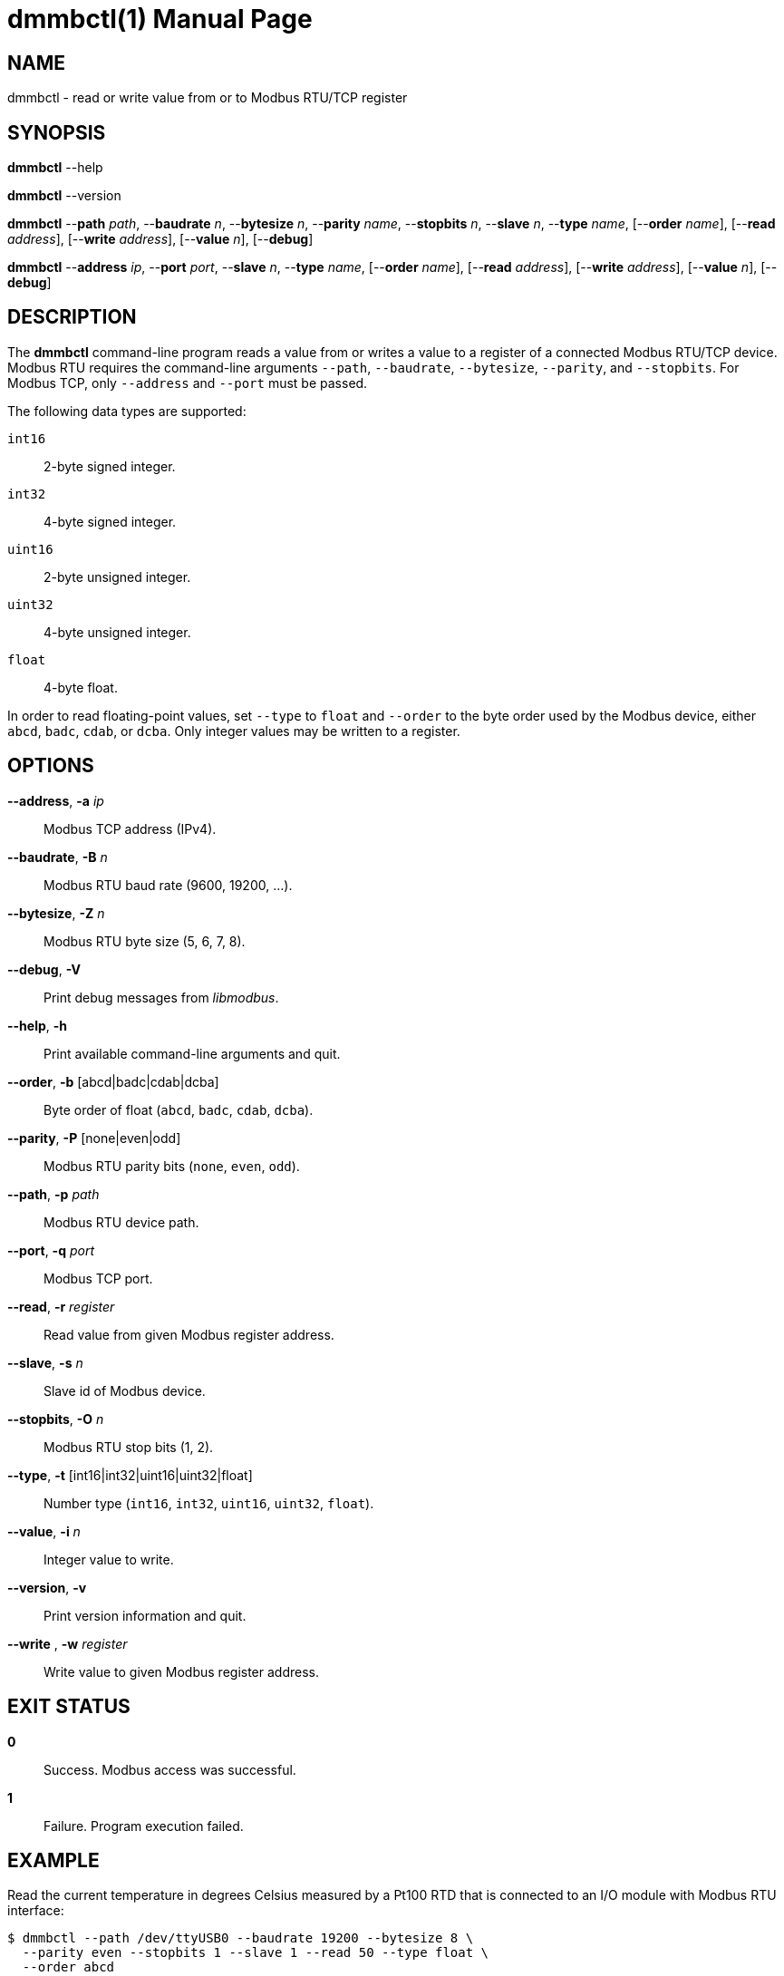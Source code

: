 = dmmbctl(1)
Philipp Engel
v1.0.0
:doctype: manpage
:manmanual: User Commands
:mansource: DMMBCTL

== NAME

dmmbctl - read or write value from or to Modbus RTU/TCP register

== SYNOPSIS

*dmmbctl* --help

*dmmbctl* --version

*dmmbctl* --*path* _path_, --*baudrate* _n_, --*bytesize* _n_,
--*parity* _name_, --*stopbits* _n_, --*slave* _n_, --*type* _name_,
[--*order* _name_], [--*read* _address_], [--*write* _address_],
[--*value* _n_], [--*debug*]

*dmmbctl* --*address* _ip_, --*port* _port_, --*slave* _n_, --*type* _name_,
[--*order* _name_], [--*read* _address_], [--*write* _address_],
[--*value* _n_], [--*debug*]

== DESCRIPTION

The *dmmbctl* command-line program reads a value from or writes a value to a
register of a connected Modbus RTU/TCP device.  Modbus RTU requires the
command-line arguments `--path`, `--baudrate`, `--bytesize`, `--parity`, and
`--stopbits`. For Modbus TCP, only `--address` and `--port` must be passed.

The following data types are supported:

`int16` :: 2-byte signed integer.
`int32` :: 4-byte signed integer.
`uint16`:: 2-byte unsigned integer.
`uint32`:: 4-byte unsigned integer.
`float` :: 4-byte float.

In order to read floating-point values, set `--type` to `float` and `--order`
to the byte order used by the Modbus device, either `abcd`, `badc`, `cdab`, or
`dcba`.  Only integer values may be written to a register.

== OPTIONS

*--address*, *-a* _ip_::
  Modbus TCP address (IPv4).

*--baudrate*, *-B* _n_::
  Modbus RTU baud rate (9600, 19200, …).

*--bytesize*, *-Z* _n_::
  Modbus RTU byte size (5, 6, 7, 8).

*--debug*, *-V*::
  Print debug messages from _libmodbus_.

*--help*, *-h*::
  Print available command-line arguments and quit.

*--order*, *-b* [abcd|badc|cdab|dcba]::
  Byte order of float (`abcd`, `badc`, `cdab`, `dcba`).

*--parity*, *-P* [none|even|odd]::
  Modbus RTU parity bits (`none`, `even`, `odd`).

*--path*, *-p* _path_::
  Modbus RTU device path.

*--port*, *-q* _port_::
  Modbus TCP port.

*--read*, *-r* _register_::
  Read value from given Modbus register address.

*--slave*, *-s* _n_::
  Slave id of Modbus device.

*--stopbits*, *-O* _n_::
  Modbus RTU stop bits (1, 2).

*--type*, *-t* [int16|int32|uint16|uint32|float]::
  Number type (`int16`, `int32`, `uint16`, `uint32`, `float`).

*--value*, *-i* _n_::
  Integer value to write.

*--version*, *-v*::
  Print version information and quit.

*--write* , *-w* _register_::
  Write value to given Modbus register address.

== EXIT STATUS

*0*::
  Success.
  Modbus access was successful.

*1*::
  Failure.
  Program execution failed.

== EXAMPLE

Read the current temperature in degrees Celsius measured by a Pt100 RTD that is
connected to an I/O module with Modbus RTU interface:

....
$ dmmbctl --path /dev/ttyUSB0 --baudrate 19200 --bytesize 8 \
  --parity even --stopbits 1 --slave 1 --read 50 --type float \
  --order abcd
21.217552185059
....

The I/O module is attached through an RS-485 adapter on `/dev/ttyUSB` (19200
baud, 8E1) and configured to use slave id 1. The value is read from register 50
and converted to float in `abcd` byte order.

== RESOURCES

*Project web site:* https://www.dabamos.de/

== COPYING

Copyright (C) 2025 {author}. +
Free use of this software is granted under the terms of the ISC Licence.
